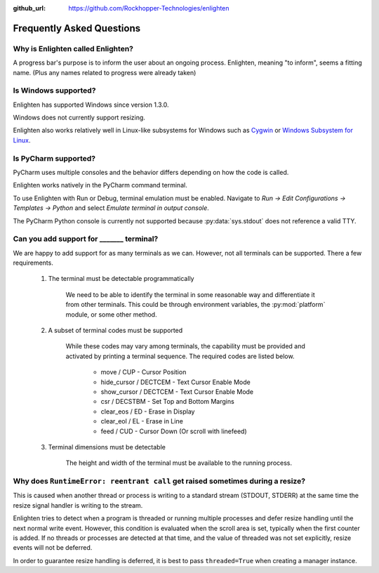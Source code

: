 ..
  Copyright 2017 Avram Lubkin, All Rights Reserved

  This Source Code Form is subject to the terms of the Mozilla Public
  License, v. 2.0. If a copy of the MPL was not distributed with this
  file, You can obtain one at http://mozilla.org/MPL/2.0/.

:github_url: https://github.com/Rockhopper-Technologies/enlighten

Frequently Asked Questions
==========================

Why is Enlighten called Enlighten?
----------------------------------

A progress bar's purpose is to inform the user about an ongoing process.
Enlighten, meaning "to inform", seems a fitting name.
(Plus any names related to progress were already taken)


Is Windows supported?
---------------------

Enlighten has supported Windows since version 1.3.0.

Windows does not currently support resizing.

Enlighten also works relatively well in Linux-like subsystems for Windows such as
`Cygwin <https://cygwin.com/>`_ or
`Windows Subsystem for Linux <https://en.wikipedia.org/wiki/Windows_Subsystem_for_Linux>`_.


Is PyCharm supported?
---------------------

PyCharm uses multiple consoles and the behavior differs depending on how the code is called.

Enlighten works natively in the PyCharm command terminal.

To use Enlighten with Run or Debug, terminal emulation must be enabled.
Navigate to `Run -> Edit Configurations -> Templates -> Python`
and select `Emulate terminal in output console`.

The PyCharm Python console is currently not supported because :py:data:`sys.stdout`
does not reference a valid TTY.


.. spelling::
    csr
    eos
    eol

Can you add support for _______ terminal?
-----------------------------------------

We are happy to add support for as many terminals as we can.
However, not all terminals can be supported. There a few requirements.

  1. The terminal must be detectable programmatically

      We need to be able to identify the terminal in some reasonable way
      and differentiate it from other terminals. This could be through environment variables,
      the :py:mod:`platform` module, or some other method.

  2. A subset of terminal codes must be supported

      While these codes may vary among terminals, the capability must be
      provided and activated by printing a terminal sequence.
      The required codes are listed below.

        * move / CUP - Cursor Position
        * hide_cursor / DECTCEM - Text Cursor Enable Mode
        * show_cursor / DECTCEM - Text Cursor Enable Mode
        * csr / DECSTBM - Set Top and Bottom Margins
        * clear_eos / ED - Erase in Display
        * clear_eol / EL - Erase in Line
        * feed / CUD - Cursor Down (Or scroll with linefeed)

  3. Terminal dimensions must be detectable

      The height and width of the terminal must be available to the running process.

Why does ``RuntimeError: reentrant call`` get raised sometimes during a resize?
-------------------------------------------------------------------------------

This is caused when another thread or process is writing to a standard stream (STDOUT, STDERR)
at the same time the resize signal handler is writing to the stream.

Enlighten tries to detect when a program is threaded or running multiple processes and defer
resize handling until the next normal write event. However, this condition is evaluated when
the scroll area is set, typically when the first counter is added. If no threads or processes
are detected at that time, and the value of threaded was not set explicitly, resize events will not
be deferred.

In order to guarantee resize handling is deferred, it is best to pass ``threaded=True`` when
creating a manager instance.
